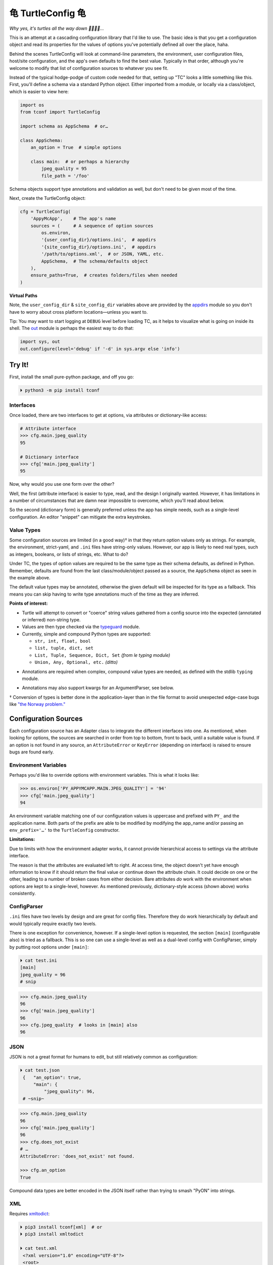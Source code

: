 
⻳ TurtleConfig ⻳
=============================

*Why yes, it's turtles all the way down 🐢🐢🐢🐢…*

This is an attempt at a cascading configuration library that I'd like to use.
The basic idea is that you get a configuration object and read its properties
for the values of options you've potentially defined all over the place, haha.

Behind the scenes TurtleConfig will look at command-line parameters,
the environment,
user configuration files,
host/site configuration,
and the app's own defaults to find the best value.
Typically in that order,
although you're welcome to modify that list of configuration sources to
whatever you see fit.

Instead of the typical hodge-podge of custom code needed for that,
setting up "TC" looks a little something like this.
First, you'll define a schema via a standard Python object.
Either imported from a module,
or locally via a class/object,
which is easier to view here:

.. code-block:: python

    import os
    from tconf import TurtleConfig

    import schema as AppSchema  # or…

    class AppSchema:
        an_option = True  # simple options

        class main:  # or perhaps a hierarchy
            jpeg_quality = 95
            file_path = '/foo'


Schema objects support type annotations and validation as well,
but don't need to be given most of the time.

Next, create the TurtleConfig object:

.. code-block:: python

    cfg = TurtleConfig(
        'AppyMcApp',    # The app's name
        sources = (     # A sequence of option sources
            os.environ,
            '{user_config_dir}/options.ini',  # appdirs
            '{site_config_dir}/options.ini',  # appdirs
            '/path/to/options.xml',  # or JSON, YAML, etc.
            AppSchema,  # The schema/defaults object
        ),
        ensure_paths=True,  # creates folders/files when needed
    )

**Virtual Paths**

Note,
the ``user_config_dir`` & ``site_config_dir`` variables above are provided by
the
`appdirs <https://pypi.org/project/appdirs/>`_ module
so you don't have to worry about cross platform locations—\
unless you want to.

Tip:  You may want to start logging at ``DEBUG`` level before loading TC,
as it helps to visualize what is going on inside its shell.
The
`out <https://pypi.org/project/out/>`_ module
is perhaps the easiest way to do that:

.. code-block:: python

    import sys, out
    out.configure(level='debug' if '-d' in sys.argv else 'info')


Try It!
--------

First, install the small pure-python package, and off you go:

.. code-block:: shell

    ⏵ python3 -m pip install tconf


Interfaces
~~~~~~~~~~~~~~

Once loaded,
there are two interfaces to get at options,
via attributes or dictionary-like access:

.. code-block:: python

    # Attribute interface
    >>> cfg.main.jpeg_quality
    95

    # Dictionary interface
    >>> cfg['main.jpeg_quality']
    95


Now, why would you use one form over the other?

Well, the first (attribute interface) is easier to type, read,
and the design I originally wanted.
However, it has limitations in a number of circumstances that are damn near
impossible to overcome,
which you'll read about below.

So the second (dictionary form) is generally preferred unless the app has
simple needs,
such as a single-level configuration.
An editor "snippet" can mitigate the extra keystrokes.


Value Types
~~~~~~~~~~~~~~

Some configuration sources are limited (in a good way)† in that they return
option values only as strings.
For example, the environment, strict-yaml, and ``.ini`` files have string-only
values.
However, our app is likely to need real types,
such as integers, booleans, or lists of strings, etc.
What to do?

Under TC,
the types of option values are required to be the same type as their schema
defaults,
as defined in Python.
Remember, defaults are found from the last class/module/object passed as a
source,
the ``AppSchema``
object as seen in the example above.

The default value types may be annotated,
otherwise the given default will be inspected for its type as a fallback.
This means you can skip having to write type annotations much of the time
as they are inferred.

**Points of interest:**

- Turtle will attempt to convert or "coerce" string values gathered from a
  config source into the expected (annotated or inferred) non-string type.

- Values are then type checked via the
  `typeguard <https://pypi.org/project/typeguard/>`_ module.

- Currently, simple and compound Python types are supported:

  - ``str, int, float, bool``
  - ``list, tuple, dict, set``
  - ``List, Tuple, Sequence, Dict, Set`` *(from le typing module)*
  - ``Union, Any, Optional, etc.`` *(ditto)*

.. ~ foo

- Annotations are required when complex, compound value types are needed,
  as defined with the stdlib ``typing`` module.

.. ~ - ? Compound types should be encoded in strings with Python syntax if you'd like
  .. ~ them decoded automatically.
  .. ~ Otherwise, pass them as strings and decode them yourself.

  .. ~ - If you're using an already typed (via syntax) file format such as JSON,
    .. ~ don't do this,
    .. ~ rather spread the data structure out as normal.

- Annotations may also support kwargs for an ArgumentParser, see below.

† Conversion of types is better done in the application-layer than in the file
format to avoid unexpected edge-case bugs like
`"the Norway problem." <https://hitchdev.com/strictyaml/why/implicit-typing-removed/>`_


Configuration Sources
-----------------------

Each configuration source has an Adapter class to integrate the different
interfaces into one.
As mentioned,
when looking for options,
the sources are searched in order from
top to bottom,
front to back,
until a suitable value is found.
If an option is not found in any source,
an ``AttributeError`` or ``KeyError``
(depending on interface)
is raised to ensure bugs are found early.


Environment Variables
~~~~~~~~~~~~~~~~~~~~~~~

Perhaps you'd like to override options with environment variables.
This is what it looks like:

.. code-block:: python

    >>> os.environ['PY_APPYMCAPP.MAIN.JPEG_QUALITY'] = '94'
    >>> cfg['main.jpeg_quality']
    94

An environment variable matching one of our configuration values
is uppercase and prefixed with
``PY_`` and the application name.
Both parts of the prefix are able to be modified by modifying the app_name
and/or passing an
``env_prefix='…'`` to the ``TurtleConfig`` constructor.


**Limitations:**

Due to limits with how the environment adapter works,
it cannot provide hierarchical access to settings via the attribute interface.

The reason is that the attributes are evaluated left to right.
At access time,
the object doesn't yet have enough information to know if it should return the
final value or continue down the attribute chain.
It could decide on one or the other,
leading to a number of broken cases from either decision.
Bare attributes *do* work with the environment when options are kept to a
single-level, however.
As mentioned previously,
dictionary-style access (shown above) works consistently.


ConfigParser
~~~~~~~~~~~~~~

``.ini`` files have two levels by design and are great for config files.
Therefore they do work hierarchically by default and would typically require
exactly two levels.

There is one exception for convenience, however.
If a single-level option is requested,
the section ``[main]`` (configurable also) is tried as a fallback.
This is so one can use a single-level as well as a dual-level config with
ConfigParser,
simply by putting root options under ``[main]``:

.. code-block:: shell

    ⏵ cat test.ini
    [main]
    jpeg_quality = 96
    # snip

.. code-block:: python

    >>> cfg.main.jpeg_quality
    96
    >>> cfg['main.jpeg_quality']
    96
    >>> cfg.jpeg_quality  # looks in [main] also
    96


JSON
~~~~~~~~~~~~~~

JSON is not a great format for humans to edit,
but still relatively common as configuration:


.. code-block:: shell

   ⏵ cat test.json
    {   "an_option": true,
        "main": {
            "jpeg_quality": 96,
    # ~snip~

.. code-block:: python

    >>> cfg.main.jpeg_quality
    96
    >>> cfg['main.jpeg_quality']
    96
    >>> cfg.does_not_exist
    # …
    AttributeError: 'does_not_exist' not found.

    >>> cfg.an_option
    True

Compound data types are better encoded in the JSON itself
rather than trying to smash "PyON" into strings.


XML
~~~~~~~~~~~~~~

Requires
`xmltodict <https://hitchdev.com/xmltodict/>`_:

.. code-block:: shell

   ⏵ pip3 install tconf[xml]  # or
   ⏵ pip3 install xmltodict

   ⏵ cat test.xml
    <?xml version="1.0" encoding="UTF-8"?>
    <root>
        <an_option>true</an_option>
        <a_null2/>
        <main>
            <jpeg_quality>96</jpeg_quality>
    # ~snip~

.. code-block:: python

    >>> cfg.main.jpeg_quality
    96
    >>> cfg['main.jpeg_quality']
    96
    >>> cfg.a_null2
        # implied None
    >>> cfg.an_option
    True


This Adapter is kinda weak so far,
could use a rewrite.

**Limitations:**

- Throws out the root element for parity with other source types.

- Finds only the first node (tag) at each level due to a dictionary-like
  implementation.

- XML attributes are not currently reachable.  :-/


Strict YAML
~~~~~~~~~~~~~~

A much safer, simpler subset of YAML, which requires the
`strictyaml <https://hitchdev.com/strictyaml/>`_
module:

.. code-block:: shell

   ⏵ pip3 install tconf[yaml]  # or
   ⏵ pip3 install strictyaml

   ⏵ cat test.yaml
    an_option: true
    a_null: null

    main:
        jpeg_quality: 96
    # snip

See JSON above for similar Python snippet.


Others
~~~~~~~~~~~~~~

It's trivial to add an adapter for other sources and file formats.
First subclass ``adapters._Adapter`` and add an instance to the sources list.
There is an ``file_adapter_map`` in the adapters module root to register file
extensions to avoid having to pass an instance every time, if desired.

Tip: Additionally,
passing adapters into the source list manually can also be used to give an
Adapter different arguments than it would normally get.

See the next section for an example,
and *"use the source, Luke!"*


ArgumentParser
~~~~~~~~~~~~~~~~

You may have been thinking, what about the command-line?
Good news,
there's an ArgumentParser subclass available if you'd like **all** options
presented auto-magically.
Types and parameters are passed to ArgumentParser through annotations of the
``AppSchema`` object:

.. code-block:: python

    # appy.py
    from tconf import TurtleConfig, TurtleArgumentParser # 👀

    class AppSchema:
        # snip…
        class main:
            # how to add a type via annotation,
            # simple types are already detected however:
            jpeg_quality: int = 95

            # Also use annotations to pass a dictionary of
            # kwargs to ArgParser, w/o descriptive help text:
            jpeg_quality: dict(  # 👀
                type=int,
                desc='The jpeg quality level',
            ) = 95

    tcfg = TurtleConfig(
        'AppyMcApp',
        sources = (
            TurtleArgumentParser(AppSchema),  # 👀
            # environment, config files, etc…
            AppSchema,
        ),
    )


Next, give it a try:

.. code-block:: shell

   ⏵ appy.py -h

    usage: appy.py [-h] [--a-simple-option] [--main-jpeg-quality I]
                   [--main-sync-dates-to-filesystem] [--main-work-in-place]
                   [--rotate-resample S] [--sort-template S] [--specific-name S]

    optional arguments:
      -h, --help            show this help message and exit
      --a-simple-option     🐢 (False, sets True)
      --main-jpeg-quality I 🐢 The jpeg quality level (int)
      --main-sync-dates-to… 🐢 (True, sets False)
      --main-work-in-place  🐢 (False, sets True)
      --rotate-resample S   🐢 (str)
      --sort-template S     🐢 (str)
      --specific-name S     🐢 (str)


Option help text can be set directly in the annotation with ``help='…'``.
To use a template for help based on a given description and auto-detected type,
use ``desc='…'`` instead.
The template is configurable as well via TurtleArgumentParser kwargs.

**Hiding Options:**

Options shown by an ArgumentParser can be hidden by passing the
``help=argparse.SUPPRESS``
value via the kwargs annotation to the option.

Given enough options,
eventually the display of every possible option is too much,
and suppression gets tedious.
When something simpler to be presented to the end user is preferred,
this also works as you'd expect:

.. code-block:: python

    from argparse import ArgumentParser

    parser = ArgumentParser()
    parser.add_argument(
        '--quality', default=cfg['main.jpeg_quality'],
    )

Then, use ``args`` instead of ``cfg`` afterward for the options that take
precedence.
Remember—dots in an options string are presented as underscores in the
ArgumentParser Namespace,
and dashes on the command-line:

.. code-block:: python

    print('quality:', args.main_jpeg_quality)


Misc
---------

Performance
~~~~~~~~~~~~~~~

*"Why yes, it's a racing Turtle."*

The ``TurtleConfig`` object caches results so it doesn't have to go crawling
through multiple files to find the value every time.
So don't get fancy with changing the environment on the fly,
or editing config files unless you've cleared the cache with::

    cfg.clear_turtle_cache()


.. ~ After you're done with the ``TurtleConfig`` object,
.. ~ it can be deleted if needed to recycle the memory it's using.


Exceptions
~~~~~~~~~~~~~~~

These are thrown when a error occurs.

Access errors, say you've passed a bad name not found anywhere:

- ``AttributeError``,  *attribute interface*
- ``KeyError``,  *dict interface*

Option value errors, when the value returned is bogus:

- ``ValueError``,  *wrong value in this context*
- ``SyntaxError``,  *string unable to be evaluated*
- ``TypeError``,  *wrong type returned*


*Ob-la-di ob-la-da life goes on bra…*


To Do:
~~~~~~~~~~~~~~~

Candidates for implementation:

- TOML
- ``.env`` files
- Windows registry


License
~~~~~~~~~~~~~~~

Released under the LGPL, version 3+.



